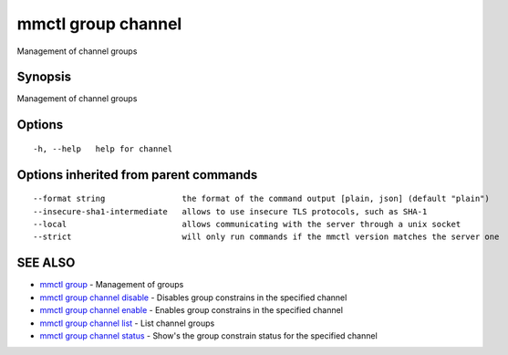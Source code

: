 .. _mmctl_group_channel:

mmctl group channel
-------------------

Management of channel groups

Synopsis
~~~~~~~~


Management of channel groups

Options
~~~~~~~

::

  -h, --help   help for channel

Options inherited from parent commands
~~~~~~~~~~~~~~~~~~~~~~~~~~~~~~~~~~~~~~

::

      --format string                the format of the command output [plain, json] (default "plain")
      --insecure-sha1-intermediate   allows to use insecure TLS protocols, such as SHA-1
      --local                        allows communicating with the server through a unix socket
      --strict                       will only run commands if the mmctl version matches the server one

SEE ALSO
~~~~~~~~

* `mmctl group <mmctl_group.rst>`_ 	 - Management of groups
* `mmctl group channel disable <mmctl_group_channel_disable.rst>`_ 	 - Disables group constrains in the specified channel
* `mmctl group channel enable <mmctl_group_channel_enable.rst>`_ 	 - Enables group constrains in the specified channel
* `mmctl group channel list <mmctl_group_channel_list.rst>`_ 	 - List channel groups
* `mmctl group channel status <mmctl_group_channel_status.rst>`_ 	 - Show's the group constrain status for the specified channel

